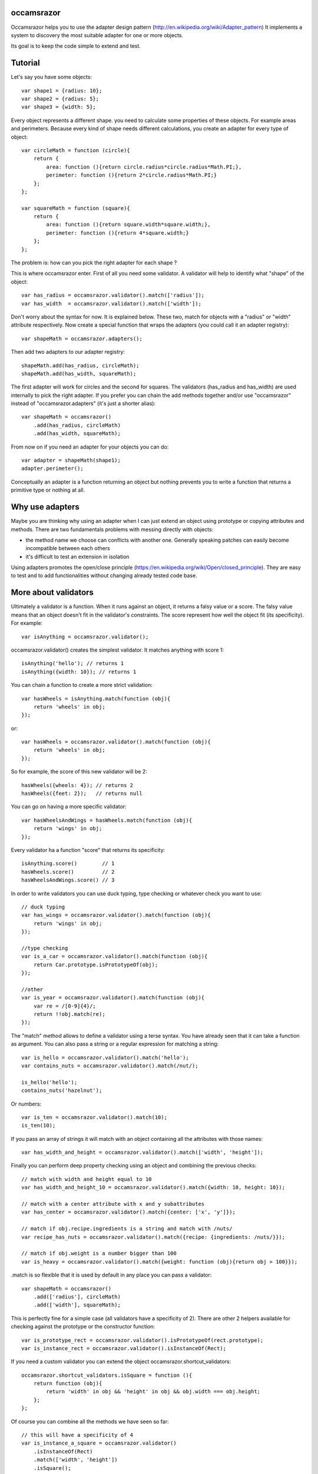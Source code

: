 occamsrazor
===========
Occamsrazor helps you to use the adapter design pattern (http://en.wikipedia.org/wiki/Adapter_pattern)
It implements a system to discovery the most suitable adapter for one or more objects.

Its goal is to keep the code simple to extend and test.

Tutorial
========
Let's say you have some objects::

    var shape1 = {radius: 10};
    var shape2 = {radius: 5};
    var shape3 = {width: 5};

Every object represents a different shape. you need to calculate some properties of these objects. For example areas and perimeters.
Because every kind of shape needs different calculations, you create an adapter for every type of object::

    var circleMath = function (circle){
        return {
            area: function (){return circle.radius*circle.radius*Math.PI;},
            perimeter: function (){return 2*circle.radius*Math.PI;}
        };
    };

    var squareMath = function (square){
        return {
            area: function (){return square.width*square.width;},
            perimeter: function (){return 4*square.width;}
        };
    };

The problem is: how can you pick the right adapter for each shape ?

This is where occamsrazor enter.
First of all you need some validator. A validator will help to identify what "shape" of the object::

    var has_radius = occamsrazor.validator().match(['radius']);
    var has_width  = occamsrazor.validator().match(['width']);

Don't worry about the syntax for now. It is explained below.
These two, match for objects with a "radius" or "width" attribute respectively.
Now create a special function that wraps the adapters (you could call it an adapter registry)::

    var shapeMath = occamsrazor.adapters();

Then add two adapters to our adapter registry::

    shapeMath.add(has_radius, circleMath);
    shapeMath.add(has_width, squareMath);

The first adapter will work for circles and the second for squares. The validators (has_radius and has_width) are used internally to pick the right adapter.
If you prefer you can chain the add methods together and/or use "occamsrazor" instead of "occamsrazor.adapters" (it's just a shorter alias)::

    var shapeMath = occamsrazor()
        .add(has_radius, circleMath)
        .add(has_width, squareMath);

From now on if you need an adapter for your objects you can do::

    var adapter = shapeMath(shape1);
    adapter.perimeter();

Conceptually an adapter is a function returning an object but nothing prevents you to write a function that returns a primitive type or nothing at all.

Why use adapters
================
Maybe you are thinking why using an adapter when I can just extend an object using prototype or copying attributes and methods.
There are two fundamentals problems with messing directly with objects:

- the method name we choose can conflicts with another one. Generally speaking patches can easily become incompatible between each others
- it's difficult to test an extension in isolation

Using adapters promotes the open/close principle (https://en.wikipedia.org/wiki/Open/closed_principle). They are easy to test and to add functionalities without changing already tested code base.

More about validators
=====================
Ultimately a validator is a function. When it runs against an object, it returns a falsy value or a score.
The falsy value means that an object doesn't fit in the validator's constraints.
The score represent how well the object fit (its specificity). For example::

    var isAnything = occamsrazor.validator();

occamsrazor.validator() creates the simplest validator. It matches anything with score 1::

    isAnything('hello'); // returns 1
    isAnything({width: 10}); // returns 1

You can chain a function to create a more strict validation::

    var hasWheels = isAnything.match(function (obj){
        return 'wheels' in obj;
    });

or::

    var hasWheels = occamsrazor.validator().match(function (obj){
        return 'wheels' in obj;
    });

So for example, the score of this new validator will be 2::

    hasWheels({wheels: 4}); // returns 2
    hasWheels({feet: 2});   // returns null

You can go on having a more specific validator::

    var hasWheelsAndWings = hasWheels.match(function (obj){
        return 'wings' in obj;
    });

Every validator ha a function "score" that returns its specificity::

    isAnything.score()        // 1
    hasWheels.score()         // 2
    hasWheelsAndWings.score() // 3

In order to write validators you can use duck typing, type checking or whatever check you want to use::

    // duck typing
    var has_wings = occamsrazor.validator().match(function (obj){
        return 'wings' in obj;
    });

    //type checking
    var is_a_car = occamsrazor.validator().match(function (obj){
        return Car.prototype.isPrototypeOf(obj);
    });

    //other
    var is_year = occamsrazor.validator().match(function (obj){
        var re = /[0-9]{4}/;
        return !!obj.match(re);
    });

The "match" method allows to define a validator using a terse syntax. You have already seen that it can take a function as argument.
You can also pass a string or a regular expression for matching a string::

    var is_hello = occamsrazor.validator().match('hello');
    var contains_nuts = occamsrazor.validator().match(/nut/);

    is_hello('hello');
    contains_nuts('hazelnut');

Or numbers::

    var is_ten = occamsrazor.validator().match(10);
    is_ten(10);

If you pass an array of strings it will match with an object containing all the attributes with those names::

    var has_width_and_height = occamsrazor.validator().match(['width', 'height']);

Finally you can perform deep property checking using an object and combining the previous checks::

    // match with width and height equal to 10
    var has_width_and_height_10 = occamsrazor.validator().match({width: 10, height: 10});

    // match with a center attribute with x and y subattributes
    var has_center = occamsrazor.validator().match({center: ['x', 'y']});

    // match if obj.recipe.ingredients is a string and match with /nuts/
    var recipe_has_nuts = occamsrazor.validator().match({recipe: {ingredients: /nuts/}});

    // match if obj.weight is a number bigger than 100
    var is_heavy = occamsrazor.validator().match({weight: function (obj){return obj > 100}});

.match is so flexible that it is used by default in any place you can pass a validator::

    var shapeMath = occamsrazor()
        .add(['radius'], circleMath)
        .add(['width'], squareMath);

This is perfectly fine for a simple case (all validators have a specificity of 2).
There are other 2 helpers available for checking against the prototype or the constructor function::

    var is_prototype_rect = occamsrazor.validator().isPrototypeOf(rect.prototype);
    var is_instance_rect = occamsrazor.validator().isInstanceOf(Rect);

If you need a custom validator you can extend the object occamsrazor.shortcut_validators::

    occamsrazor.shortcut_validators.isSquare = function (){
        return function (obj){
            return 'width' in obj && 'height' in obj && obj.width === obj.height;
        };
    };

Of course you can combine all the methods we have seen so far::

    // this will have a specificity of 4
    var is_instance_a_square = occamsrazor.validator()
        .isInstanceOf(Rect)
        .match(['width', 'height'])
        .isSquare();

Adding a more specific adapter
==============================
Validators with different scores allow to choose different adapters.
Now add another kind of shape, a rectangle::

    var shape4 = {width: 5, height: 6};

A rectangle has both width and height so you will define a more specific validator::

    var has_width_and_height = occamsrazor.validator().match(['width']).match(['height']); // score 3

You have already seen that any time you extend a validator, you get a new one so you could extend the previous one::

    var has_width_and_height = has_width.match(['height']); // score 3

Look out: this is different from defining a validator like this::

    var wrong_has_width_and_height = occamsrazor.validator().match(['width', 'height']); // score 2

The last one has the same specificity of has_width so occamsrazor won't be able to decide what adapter to use!

The score of this validator gets bigger every time is chained with another one::

    var is_parallelepiped = has_width_and_height.match(['depth']);

shape4 is both a rectangle and a square but the has_width_and_height validator is more specific.
Using this validator you can add another adapter::

    var rectangleMath = function (rectangle){
        return {
            area: function (){return rectangle.width*rectangle.height;},
            perimeter: function (){return 2*rectangle.width + 2*rectangle.height;}
        };
    };

    shapeMath.add(has_width_and_height, rectangleMath);

When you call the adapter registry it will returns the most specific adapter (based on the validator with the highest score)::

    var adapter = shapeMath(shape4); // rectangleMath(shape4)
    adapter.perimeter();

If the arguments (shape4 in the precious example) matches with more than one adapter with the same score, it will throw an exception.

Default adapter
===============

If you call an adapter and there is no match with the registered functions you get an exception::

    shapeMath(not_a_shape); // it throws: new Error("Function not found")

It might happen that you need a generic adapter to be called, when no other adapter fit. You can register a default using notFound::

    shapeMath.notFound(function (){return;})
    shapeMath(not_a_shape); // returns undefined

Deleting an adapter
===================

If you want to delete an adapter you can use the "remove" method::

    shapeMath.remove(rectangleMath);

The remove method is chainable::

    shapeMath.remove(rectangleMath).remove(squareMath);

Multiadapters
=============
In the previous example you saw adapters that adapt a single object. We can also build multiadapters: adapters that adapt more than one object.

Let's make an example. I am writing a drawing application. This application draw different shapes in different context using either canvas, svg or DOM manipulation.
Each of these context has a different API and I am forced to write a different drawing subroutine. To manage the code easily I could use some multiadapters::

    var shapeDraw = occamsrazor.adapters();

    // draw a circle on canvas
    shapeDraw.add(has_radius, is_canvas, function (circle, canvasContext){
        ...
    });

    // draw a square on canvas
    shapeDraw.add(has_width, is_canvas, function (square, canvasContext){
        ...
    });

    // draw a circle on svg
    shapeDraw.add(has_radius, is_svg, function (circle, svgContext){
        ...
    });

    // draw a square on svg
    shapeDraw.add(has_width, is_svg, function (square, svgContext){
        ...
    });

    // draw a circle using DIVs
    shapeDraw.add(has_radius, is_dom, function (circle, domContext){
        ...
    });

    // draw a square using DIVs
    shapeDraw.add(has_width, is_dom, function (square, domContext){
        ...
    });

From now, if I want to draw something on any context I will use::

    var shape = {radius: 10},
        context = document.getElementByID('#drawing_space');

    painter = shapeDraw(shape, context);
    painter.draw();

The adapters machinery will do the rest executing the adapter with the highest score.

The score of multiadapters is calculated sorting the score of each validator in lexicographical order http://en.wikipedia.org/wiki/Lexicographical_order (like a dictionary).

Passing parameters to the adapter
=================================

You should notice from the previous examples that adapters take as arguments the variables that pass the validation::

    shapeDraw.add(has_radius, is_canvas, function (circle, canvasContext){
    ...
    painter = shapeDraw(shape, context);

In this case a "circle" object and a "canvasContext" object. You can also call the adapter with some extra arguments::

    shapeDraw.add(has_radius, is_canvas, function (circle, canvasContext, strokecolor, fillcolor ){
    ...
    painter = shapeDraw(shape, context, 'red', 'black');

These extra arguments are not considered for the purpose of selecting the adapter.

Adding constructor functions to an adapter
==========================================

Occamsrazor works with constructor functions too ! you just need to wrap the constructor function inside a special wrapper::

    Shape = occamsrazor
        .add(has_width, occamsrazor.wrapConstructor(function (obj){
            this.width = obj.width;
            this.area = this.width * this.width;
        }))
        .add(has_radius, occamsrazor.wrapConstructor(function (obj){
            this.radius = obj.radius;
            this.area = 2 * this.radius * Math.PI;
        }));

    var shape = new Shape({width: 5});

The prototype chain and "constructor" attribute will work as expected.
A little side effect is that the constructor could be called as a function::

    var shape = Shape({width: 5});


Getting all the adapters
========================
Sometimes you need to get back all the matching adapters, not just the more specific::
Imagine we need to build a sort of menu of shapes available on canvas::

    var shapeAdder = occamsrazor.adapters();

    var shapeAdder.add(is_canvas, function (canvas){
        return {
            name: 'rectangle',
            add: function (){
                return {width: 5, height: 6};
            }
        }
    });

    var shapeAdder.add(is_canvas, function (canvas){
        return {
            name: 'circle',
            add: function (){
                return {radius: 5};
            }
        }
    });

    var shapeAdder.add(is_canvas, function (canvas){
        return {
            name: 'circle',
            add: function (){
                return {width: 5};
            }
        }
    });

    var canvas_shapes = shapeAdder.all(canvas);

This will return an array containing all the adapters representing the shapes that can be painted to a canvas.

Implementing a Mediator with occamsrazor
========================================
The feature above allows to build a "Mediator" object that implements publish/subscribe.
This is very useful to manage events in a centralized fashion.
Other information about the mediator design pattern are here: http://en.wikipedia.org/wiki/Mediator_pattern.
To make the syntax more intuitive "add" and "all" have the aliases "on" and "trigger"::

    pubsub.on("selected", has_radius, function (evt, circle){
      console.log('Circle is selected and the radius is ', circle.radius);
    });

    pubsub.trigger("selected", {radius: 10});

Registries
==========
This helper function is useful to group adapters in registries::

    var mathregistry = occamsrazor.registry('math'),
        getArea = mathregistry('area_functions');

If a registry doesn't exist it is created and returned by the registry function.
If the adapter required doesn't exist it is created and returned too.
If you don't specify a specific registry you'll get the "default" registry::

    var registry = occamsrazor.registry();
        getArea = registry('area_functions');


Syntax and reference
====================

Importing occamsrazor
---------------------
Occamsrazor can be imported in a traditional way::

    <script src="occamsrazor.js"></script>

or using AMD (require.js).
You can also use it in node.js::

    var occamsrazor = require('occamsrazor');

Validator function
------------------

Syntax::

    occamsrazor.validator();

Returns a generic validator. It will validate every object with score 1.

occamsrazor.validator().score
-----------------------------

Syntax::

    a_validator.score();

Returns the score returned by this validator. It can be useful for debugging or introspection.


occamsrazor.validator().chain
-----------------------------

Add a check to the validator, and increment the score by 1.

Syntax::

    var validator = occamsrazor.validator().chain(function (obj){//return true or false});

Arguments:

- a function taking an object and returning true or false

occamsrazor.validator().match
-----------------------------

Add a check to the validator, it uses a special syntax (used by default by .add).

Syntax::

    var validator = occamsrazor.validator().match(function); // the same as chain

    var validator = occamsrazor.validator().match(string);

    var validator = occamsrazor.validator().match(regular_expression);

    var validator = occamsrazor.validator().match([array of property names]);

    var validator = occamsrazor.validator().match({propName1: "string", propName2: {propName3: "string"}});

This last form allows to perform the validation check recursively, walking the properties of the object.

For example::

    var hasCenterX = occamsrazor.validator().match({center: {x: undefined}});
    // will match {center: {x: "10"}}

    var hasCenterX10 = occamsrazor.validator().match({center: {x: "10"}});
    // will match {center: {x: "10"}} but not {center: {x: "11"}}

    var hasCenter5or10 = occamsrazor.validator().match({center: {x : function (c){
      return c === "5" || c === "10";
    }}});
    // will match {center: {x: "5"}} or {center: {x: "10"}}


occamsrazor.validator().isPrototypeOf
-------------------------------------
Check if an object is a prototype of another.

Syntax::

    var validator = occamsrazor.validator().isPrototypeOf(obj);

occamsrazor.validator().instanceOf
-------------------------------------
Check if an object is an instance of a constructor.

Syntax::

    var validator = occamsrazor.validator().instanceOf(ContructorFunc);

occamsrazor.shortcut_validators
-------------------------------
It is an object where you can add your shortcut validators.
"match" and "isPrototypeOf" are added here but you can add your own if you need.

occamsrazor.adapters
--------------------

returns an adapter registry.

Syntax::

    var adapters = occamsrazor.adapters();

or::

    var adapters = occamsrazor();

Adapters
========
A function/object returned from occamsrazor.adapter

Syntax::

    adapters([arg1, arg2 ...]);

take 0 or more arguments. It calls the most specific function for the arguments.

adapters.all
-------------------------------------------------------

Syntax::

    adapters.all([arg1, arg2 ...]);

take 0 or more arguments. It calls every function that match with the arguments.
The results of the functions are returned inside an array.

adapters.add (alias .on)
---------------------------------------------------

Add a function and 0 or more validators to the adapters.
If the adapter takes more than one argument (a multiadapter) you must pass the function as last argument.

Syntax::

    adapters.add(func)

    adapters.add(validator, func)

    adapters.add(validator, validator, validator ..., func)

returns the adapters (this method can be chained). The validator will be converted automatically to a function using occamsrazor.match
If a validator is null it becomes occamsrazor.validator().

adapters.notFound
---------------------------------------------------

Add a default function to the adapters.
This will be called whenever no others adapters fit.

Syntax::

    adapters.notFound(func)

returns the adapters (this method can be chained).

adapters.remove (alias .off)
------------------------------------
delete a function from the adapters. Syntax::

    adapters.remove(func);

returns the adapters (this method can be chained)


registry
------------------------------------

Create a registry in the global namespace (window or global).

Syntax::

    occamsrazor.registry('math');

You can use a registry to register an adapter::

    registry('functions');        

About the name
==============
The name of the library is taken from this philosophical principle:
Occam's Razor:
This principle is often summarized as "other things being equal, a simpler explanation is better than a more complex one."
http://en.wikipedia.org/wiki/Occam%27s_razor

Ok this name can be a little pretentious but I think it can effectively describe a library capable to find the most appropriate answer (adapter in this case) from a series of assumptions (validators).

A bit of history
================
If you already know Zope 3 and its component architecture you can find here many similarities.
This library tries to provide the same functionality of the ZCA (zope component architecture). The approach however is quite different: it is based on duck typing validators instead of interfaces.
I wrote about what I didn't like of Zope component architecture here (http://sithmel.blogspot.it/2012/05/occamsrazorjs-javascript-component.html)
